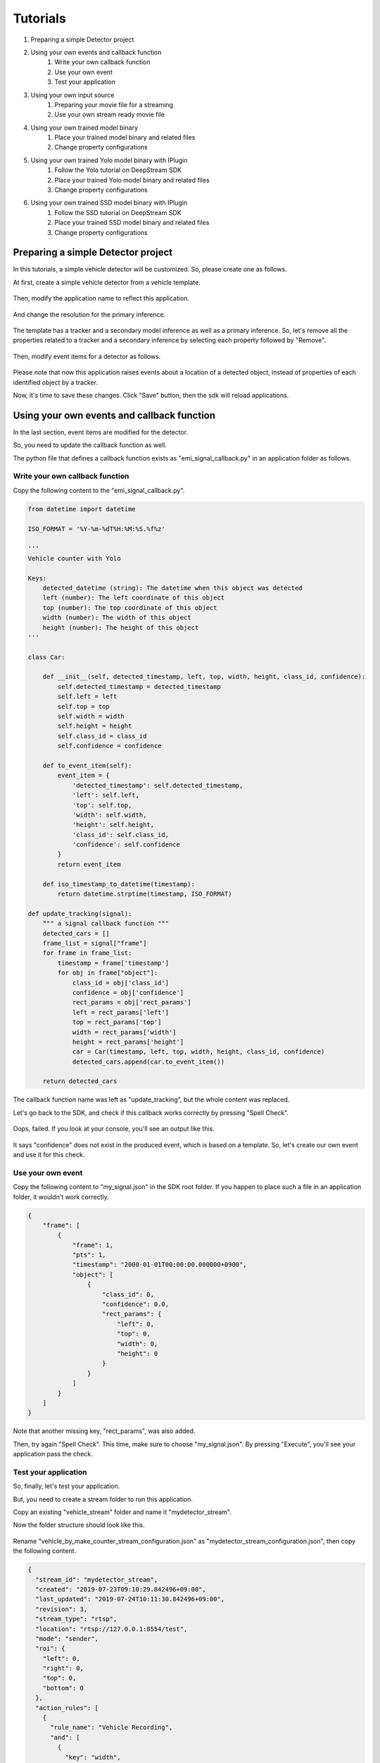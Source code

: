 Tutorials
=====================

#. Preparing a simple Detector project
#. Using your own events and callback function
    #. Write your own callback function
    #. Use your own event
    #. Test your application
#. Using your own input source
    #. Preparing your movie file for a streaming
    #. Use your own stream ready movie file
#. Using your own trained model binary
    #. Place your trained model binary and related files
    #. Change property configurations
#. Using your own trained Yolo model binary with IPlugin
    #. Follow the Yolo tutorial on DeepStream SDK
    #. Place your trained Yolo model binary and related files
    #. Change property configurations
#. Using your own trained SSD model binary with IPlugin
    #. Follow the SSD tutorial on DeepStream SDK
    #. Place your trained SSD model binary and related files
    #. Change property configurations

--------------------------------------------------------
Preparing a simple Detector project
--------------------------------------------------------

In this tutorials, a simple vehicle detector will be customized.
So, please create one as follows.

At first, create a simple vehicle detector from a vehicle template.

    .. image:: images/tutorials/mydetector.png
       :align: center

Then, modify the application name to reflect this application.

    .. image:: images/tutorials/mydetector_overview_editted.png
       :align: center

And change the resolution for the primary inference.

    .. image:: images/tutorials/mydetector_input.png
       :align: center

The template has a tracker and a secondary model inference as well as a primary inference.
So, let's remove all the properties related to a tracker and a secondary inference by selecting each property followed by "Remove".

    .. image:: images/tutorials/mydetector_removed_tracker_props.png
       :align: center

    .. image:: images/tutorials/mydetector_removed_secondary_proprs.png
       :align: center

Then, modify event items for a detector as follows.

    .. image:: images/tutorials/mydetector_events.png
       :align: center

Please note that now this application raises events about a location of a detected object,
instead of properties of each identified object by a tracker.

Now, it's time to save these changes. Click "Save" button, then the sdk will reload applications.

    .. image:: images/tutorials/mydetector_save.png
       :align: center

--------------------------------------------------------
Using your own events and callback function
--------------------------------------------------------

In the last section, event items are modified for the detector.

So, you need to update the callback function as well.

The python file that defines a callback function exists as "emi_signal_callback.py" in an application folder as follows.

    .. image:: images/tutorials/mydetector_ls.png
       :align: center

^^^^^^^^^^^^^^^^^^^^^^^^^^^^^^^^^^^^^^^^^^^^^^^^^^^^^^^^
Write your own callback function
^^^^^^^^^^^^^^^^^^^^^^^^^^^^^^^^^^^^^^^^^^^^^^^^^^^^^^^^

Copy the following content to the "emi_signal_callback.py".

.. code-block:: python

  from datetime import datetime

  ISO_FORMAT = '%Y-%m-%dT%H:%M:%S.%f%z'

  ''' 
  Vehicle counter with Yolo

  Keys:
      detected_datetime (string): The datetime when this object was detected
      left (number): The left coordinate of this object
      top (number): The top coordinate of this object
      width (number): The width of this object
      height (number): The height of this object
  '''

  class Car:

      def __init__(self, detected_timestamp, left, top, width, height, class_id, confidence):
          self.detected_timestamp = detected_timestamp
          self.left = left
          self.top = top
          self.width = width
          self.height = height
          self.class_id = class_id
          self.confidence = confidence

      def to_event_item(self):
          event_item = {
              'detected_timestamp': self.detected_timestamp,
              'left': self.left,
              'top': self.top,
              'width': self.width,
              'height': self.height,
              'class_id': self.class_id,
              'confidence': self.confidence
          }
          return event_item

      def iso_timestamp_to_datetime(timestamp):
          return datetime.strptime(timestamp, ISO_FORMAT)

  def update_tracking(signal):
      """ a signal callback function """
      detected_cars = []
      frame_list = signal["frame"]
      for frame in frame_list:
          timestamp = frame['timestamp']
          for obj in frame["object"]:
              class_id = obj['class_id']   
              confidence = obj['confidence']         
              rect_params = obj['rect_params']
              left = rect_params['left']
              top = rect_params['top']
              width = rect_params['width']
              height = rect_params['height']
              car = Car(timestamp, left, top, width, height, class_id, confidence)
              detected_cars.append(car.to_event_item())

      return detected_cars

The callback function name was left as "update_tracking", but the whole content was replaced.

Let's go back to the SDK, and check if this callback works correctly by pressing "Spell Check".

    .. image:: images/tutorials/mydetector_failed.png
       :align: center

Oops, failed. If you look at your console, you'll see an output like this.

    .. image:: images/tutorials/mydetector_keyerror.png
       :align: center

It says "confidence" does not exist in the produced event, which is based on a template.
So, let's create our own event and use it for this check.

^^^^^^^^^^^^^^^^^^^^^^^^^^^^^^^^^^^^^^^^^^^^^^^^^^^^^^^^
Use your own event
^^^^^^^^^^^^^^^^^^^^^^^^^^^^^^^^^^^^^^^^^^^^^^^^^^^^^^^^

Copy the following content to "my_signal.json" in the SDK root folder.
If you happen to place such a file in an application folder, it wouldn't work correctly.

.. code-block:: javascript

  {
      "frame": [
          {
              "frame": 1,
              "pts": 1,
              "timestamp": "2000-01-01T00:00:00.000000+0900",
              "object": [
                  {
                      "class_id": 0,
                      "confidence": 0.0,
                      "rect_params": {
                          "left": 0,
                          "top": 0,
                          "width": 0,
                          "height": 0
                      }
                  }
              ]
          }
      ]
  }

Note that another missing key, "rect_params", was also added.

Then, try again "Spell Check". This time, make sure to choose "my_signal.json".
By pressing "Execute", you'll see your application pass the check.

    .. image:: images/tutorials/mydetector_passed.png
       :align: center

^^^^^^^^^^^^^^^^^^^^^^^^^^^^^^^^^^^^^^^^^^^^^^^^^^^^^^^^
Test your application
^^^^^^^^^^^^^^^^^^^^^^^^^^^^^^^^^^^^^^^^^^^^^^^^^^^^^^^^

So, finally, let's test your application.

But, you need to create a stream folder to run this application.

Copy an existing "vehicle_stream" folder and name it "mydetector_stream".

Now the folder structure should look like this.

    .. image:: images/tutorials/mydetector_streams_ls.png
       :align: center

Rename "vehicle_by_make_counter_stream_configuration.json" as "mydetector_stream_configuration.json",
then copy the following content.

.. code-block:: javascript

  {
    "stream_id": "mydetector_stream",
    "created": "2019-07-23T09:10:29.842496+09:00",
    "last_updated": "2019-07-24T10:11:30.842496+09:00",
    "revision": 3,
    "stream_type": "rtsp",
    "location": "rtsp://127.0.0.1:8554/test",
    "mode": "sender",
    "roi": {
      "left": 0,
      "right": 0,
      "top": 0,
      "bottom": 0
    },
    "action_rules": [
      {
        "rule_name": "Vehicle Recording",
        "and": [
          {
            "key": "width",
            "operator": ">",
            "value": 100
          },
          {
            "key": "height",
            "operator": ">",
            "value": 100
          }
        ],
        "or": [],
        "action": {
          "action_name": "record",
          "duration_in_seconds": 3
        }
      },
      {
        "rule_name": "Upload to AWS Kinesis Firehose",
        "and": [
          {
            "key": "width",
            "operator": ">",
            "value": 100
          },
          {
            "key": "height",
            "operator": ">",
            "value": 100
          }
        ],
        "or": [],
        "action": {
          "action_name": "upload",
          "deliveryStreamName": "trafficStream",
          "accessKey": "",
          "secretKey": "",
          "region": ""
        }
      }
    ],
    "application_package": {
      "filename": "mydetector.zip",
      "license": "ABC01234"
    }
  }

By executing this application in the "mydetector_stream" folder with the sample video file,
it will be shown as follows, which correctly produces upload actions for each event with both of an width and an height are larger than 100.

    .. image:: images/tutorials/mydetector_execute.png
       :align: center

Also, recording actions will be invoked, and leave some movie files in the recordings folder.

    .. image:: images/tutorials/mydetector_execute_streams_ls.png
       :align: center

--------------------------------------------------------
Using your own input source
--------------------------------------------------------

Using your own movie file is no more than choosing your own file when executing your application.

But making a movie file needs to follow some rules.

^^^^^^^^^^^^^^^^^^^^^^^^^^^^^^^^^^^^^^^^^^^^^^^^^^^^^^^^
Preparing your movie file for a streaming
^^^^^^^^^^^^^^^^^^^^^^^^^^^^^^^^^^^^^^^^^^^^^^^^^^^^^^^^

A movie file chosen at an execution is used internally as a source of local RTSP server.

Such a movie file contianer needs to be mp4. Other container may work, but not tested well.

The local RTSP stream is hard coded as an H.264 stream. So an encoding of video in your movie file should be H.264.

And there is an issue having some troubles if the bitrate becomes high. So it is recommended to prepare one as 720p (1280x720) at up to 30 fps.

Also, a movie file has to be ready for streaming, which means all the necessary information is placed at the beginning of a file.

This can be checked by qtfaststart. For example, the sample movie file looks as below.

    .. image:: images/tutorials/mydetector_qtfaststart.png
       :align: center

With qtfaststart, you can also convert a non-faststart movie file to a faststart one by executing as follows.

.. code-block:: bash

  $ qtfaststart NON_FASTSTART_FILE FASTSTART_FILE

^^^^^^^^^^^^^^^^^^^^^^^^^^^^^^^^^^^^^^^^^^^^^^^^^^^^^^^^
Use your own stream ready movie file
^^^^^^^^^^^^^^^^^^^^^^^^^^^^^^^^^^^^^^^^^^^^^^^^^^^^^^^^

Here's an example of a non-faststart file.

    .. image:: images/tutorials/mydetector_faststart_kanagawa.png
       :align: center

Actions)

    .. image:: images/tutorials/mydetector_kanagawa_actions.png
       :align: center

Debug Window)

    .. image:: images/tutorials/mydetector_kanagawa_debug.png
       :align: center

--------------------------------------------------------
Using your own trained model binary
--------------------------------------------------------

TBD

^^^^^^^^^^^^^^^^^^^^^^^^^^^^^^^^^^^^^^^^^^^^^^^^^^^^^^^^
Place your trained model binary and related files
^^^^^^^^^^^^^^^^^^^^^^^^^^^^^^^^^^^^^^^^^^^^^^^^^^^^^^^^

TBD

^^^^^^^^^^^^^^^^^^^^^^^^^^^^^^^^^^^^^^^^^^^^^^^^^^^^^^^^
Change property configurations
^^^^^^^^^^^^^^^^^^^^^^^^^^^^^^^^^^^^^^^^^^^^^^^^^^^^^^^^

TBD

--------------------------------------------------------
Using your own trained Yolo model binary with IPlugin
--------------------------------------------------------

If you have your own trained Yolo model, you can refer to the following guide by NVIDIA.

`Custom YOLO Model in the DeepStream YOLO App <https://docs.nvidia.com/metropolis/deepstream/4.0.1/Custom_YOLO_Model_in_the_DeepStream_YOLO_App.pdf>`_ 

Here in this tutorial, you will see how to package a sample Yolo detector contained in DeepStream 4.0.1.

^^^^^^^^^^^^^^^^^^^^^^^^^^^^^^^^^^^^^^^^^^^^^^^^^^^^^^^^
Follow the Yolo tutorial on DeepStream SDK
^^^^^^^^^^^^^^^^^^^^^^^^^^^^^^^^^^^^^^^^^^^^^^^^^^^^^^^^

At first, download `the deepstream pcakage from here <https://drive.google.com/open?id=1t6yS6BuD3BpQSk7zDZn9jYOoXl0stbjf>`_.

After extracting the pakcage,
go to the project directory, follow the README file to build custom libraries as follows.

.. code-block:: bash

  $ cd sources/objectDetector_Yolo/
  $ ./prebuild.sh
  $ ./export CUDA_VER=10.0
  $ make -C nvdsinfer_custom_impl_Yolo

Then, launch the deepstream-app to check if it correctly works.
Also, at this initial launch, a TensorRT engine file is created.

.. code-block:: bash

  $ deepstream-app -c deepstream_app_config_yoloV3_tiny.txt

Note that the Tiny Yolo V3 application runs as fast as about 50 fps in FP32 mode on Jetson TX2.
You can try different Yolo versions to see their performances.

The configuration of the tiny Yolo V3 will be used here in the following sections.

^^^^^^^^^^^^^^^^^^^^^^^^^^^^^^^^^^^^^^^^^^^^^^^^^^^^^^^^
Place your trained Yolo model binary and related files
^^^^^^^^^^^^^^^^^^^^^^^^^^^^^^^^^^^^^^^^^^^^^^^^^^^^^^^^

Now that you have a working example of your Yolo model binary and related files,
let's package them as an EAP file.

Copy the simple Detector project folder in applications folder,
then rename as "My Yolo Detector".

Then, remove all the text files and the so file under resource folder.
Also, drop the Secondary_CarMake folder and all the files in the Primary_Detector folder under the resource/models folder.

Old files got cleanup. So, let's put new files.

Copy config_infer_primary_yoloV3_tiny.txt and nvdsinfer_custom_impl_Yolo/libnvdsinfer_custom_impl_Yolo.so to the resource folder.
Then, copy the following files to the resource/models/Primary_Detector folder.

* labels.txt
* model_b1_fp32.engine
* yolov3_tiny.cfg
* yolov3_tiny.weights

The folder structure now looks like this:

    .. image:: images/tutorials/myyolodetector_ls.png
       :align: center

Close if you still open the SDK, then open to load the new application.

^^^^^^^^^^^^^^^^^^^^^^^^^^^^^^^^^^^^^^^^^^^^^^^^^^^^^^^^
Change property configurations
^^^^^^^^^^^^^^^^^^^^^^^^^^^^^^^^^^^^^^^^^^^^^^^^^^^^^^^^

The only property you have to change is config-file-path in the Primary.

    .. image:: images/tutorials/myyolodetector_primary.png
       :align: center

After changing the property, save the config. Then, open config_infer_primary_yoloV3_tiny.txt,
and update properties as follows.

    .. image:: images/tutorials/myyolodetector_diff.png
       :align: center

By following the procedures as before, your application can be launched in the mydetector_stream as below.

Actions)

    .. image:: images/tutorials/myyolodetector_actions.png
       :align: center

Debug Window)

    .. image:: images/tutorials/myyolodetector_debug.png
       :align: center

--------------------------------------------------------
Using your own trained SSD model binary with IPlugin
--------------------------------------------------------

This is pretty much the same as the previous Yolo example.

^^^^^^^^^^^^^^^^^^^^^^^^^^^^^^^^^^^^^^^^^^^^^^^^^^^^^^^^
Follow the SSD tutorial on DeepStream SDK
^^^^^^^^^^^^^^^^^^^^^^^^^^^^^^^^^^^^^^^^^^^^^^^^^^^^^^^^

If you did not download the deepstream package, yet, download `it from here <https://drive.google.com/open?id=1t6yS6BuD3BpQSk7zDZn9jYOoXl0stbjf>`_.

After extracting the pakcage,
go to the project directory, follow the README file to build custom libraries as follows.

.. code-block:: bash

  $ cd sources/objectDetector_SSD/
  $ cp /usr/src/tensorrt/data/ssd/ssd_coco_labels.txt ./
  $ apt search uff-converter
  $ pip3 show tensorflow-gpu
  $ wget http://download.tensorflow.org/models/object_detection/ssd_inception_v2_coco_2017_11_17.tar.gz
  $ tar xzvf ssd_inception_v2_coco_2017_11_17.tar.gz
  $ cd ssd_inception_v2_coco_2017_11_17/
  $ python3 /usr/lib/python3.6/dist-packages/uff/bin/convert_to_uff.py \
           frozen_inference_graph.pb -O NMS \
           -p /usr/src/tensorrt/samples/sampleUffSSD/config.py \
           -o sample_ssd_relu6.uff
  $ cp ssd_inception_v2_coco_2017_11_17/sample_ssd_relu6.uff ./
  $ export CUDA_VER=10.0
  $ make -C nvdsinfer_custom_impl_ssd

Then, launch the deepstream-app to check if it correctly works.
Also, at this initial launch, a TensorRT engine file is created.

.. code-block:: bash

  $ deepstream-app -c deepstream_app_config_ssd.txt

Note that the SSD application runs as fast as about 21 fps in FP32 mode on Jetson TX2.

^^^^^^^^^^^^^^^^^^^^^^^^^^^^^^^^^^^^^^^^^^^^^^^^^^^^^^^^
Place your trained SSD model binary and related files
^^^^^^^^^^^^^^^^^^^^^^^^^^^^^^^^^^^^^^^^^^^^^^^^^^^^^^^^

Now that you have a working example of your SSDK model binary and related files,
let's package them as an EAP file.

Copy the simple Detector project folder in applications folder,
then rename as "My SSD Detector".

Then, remove all the text files and the so file under resource folder.
Also, drop the Secondary_CarMake folder and all the files in the Primary_Detector folder under the resource/models folder.

Old files got cleanup. So, let's put new files.

Copy config_infer_primary_ssd.txt and nvdsinfer_custom_impl_ssd/libnvdsinfer_custom_impl_ssd.so to the resource folder.
Then, copy the following files to the resource/models/Primary_Detector folder.

* sample_ssd_relu6.uff
* sample_ssd_relu6.uff_b1_fp32.engine
* ssd_coco_labels.txt

The folder structure now looks like this:

    .. image:: images/tutorials/myssddetector_ls.png
       :align: center

Close if you still open the SDK, then open to load the new application.

^^^^^^^^^^^^^^^^^^^^^^^^^^^^^^^^^^^^^^^^^^^^^^^^^^^^^^^^
Change property configurations
^^^^^^^^^^^^^^^^^^^^^^^^^^^^^^^^^^^^^^^^^^^^^^^^^^^^^^^^

The only property you have to change is config-file-path in the Primary.

    .. image:: images/tutorials/myssddetector_primary.png
       :align: center

After changing the property, save the config. Then, open config_infer_primary_ssd.txt,
and update properties as follows.

    .. image:: images/tutorials/myssddetector_diff.png
       :align: center

By following the procedures as before, your application can be launched in the mydetector_stream as below.

Actions)

    .. image:: images/tutorials/myssddetector_actions.png
       :align: center

Debug Window)

    .. image:: images/tutorials/myssddetector_debug.png
       :align: center
